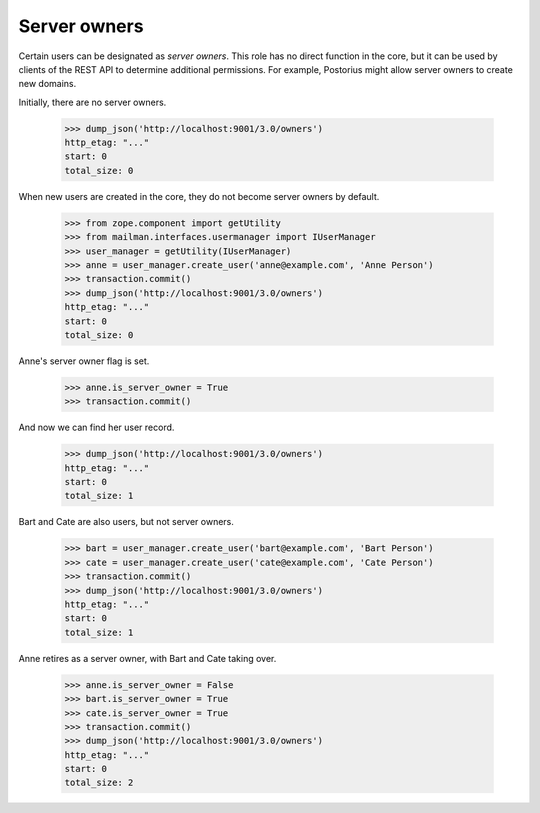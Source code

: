 ===============
 Server owners
===============

Certain users can be designated as *server owners*.  This role has no direct
function in the core, but it can be used by clients of the REST API to
determine additional permissions.  For example, Postorius might allow server
owners to create new domains.

Initially, there are no server owners.

    >>> dump_json('http://localhost:9001/3.0/owners')
    http_etag: "..."
    start: 0
    total_size: 0

When new users are created in the core, they do not become server owners by
default.

    >>> from zope.component import getUtility
    >>> from mailman.interfaces.usermanager import IUserManager
    >>> user_manager = getUtility(IUserManager)
    >>> anne = user_manager.create_user('anne@example.com', 'Anne Person')
    >>> transaction.commit()
    >>> dump_json('http://localhost:9001/3.0/owners')
    http_etag: "..."
    start: 0
    total_size: 0

Anne's server owner flag is set.

    >>> anne.is_server_owner = True
    >>> transaction.commit()

And now we can find her user record.

    >>> dump_json('http://localhost:9001/3.0/owners')
    http_etag: "..."
    start: 0
    total_size: 1

Bart and Cate are also users, but not server owners.

    >>> bart = user_manager.create_user('bart@example.com', 'Bart Person')
    >>> cate = user_manager.create_user('cate@example.com', 'Cate Person')
    >>> transaction.commit()
    >>> dump_json('http://localhost:9001/3.0/owners')
    http_etag: "..."
    start: 0
    total_size: 1

Anne retires as a server owner, with Bart and Cate taking over.

    >>> anne.is_server_owner = False
    >>> bart.is_server_owner = True
    >>> cate.is_server_owner = True
    >>> transaction.commit()
    >>> dump_json('http://localhost:9001/3.0/owners')
    http_etag: "..."
    start: 0
    total_size: 2
